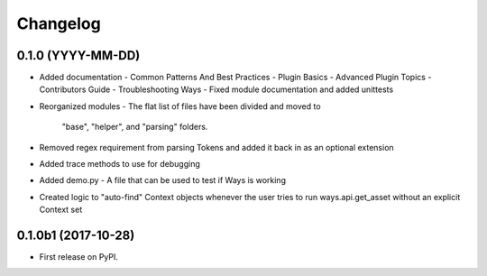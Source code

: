 Changelog
=========

0.1.0 (YYYY-MM-DD)
------------------

* Added documentation
  - Common Patterns And Best Practices
  - Plugin Basics
  - Advanced Plugin Topics
  - Contributors Guide
  - Troubleshooting Ways
  - Fixed module documentation and added unittests
* Reorganized modules
  - The flat list of files have been divided and moved to
    "base", "helper", and "parsing" folders.
* Removed regex requirement from parsing Tokens and added it back in
  as an optional extension
* Added trace methods to use for debugging
* Added demo.py - A file that can be used to test if Ways is working
* Created logic to "auto-find" Context objects whenever the user tries to run
  ways.api.get_asset without an explicit Context set


0.1.0b1 (2017-10-28)
--------------------

* First release on PyPI.
